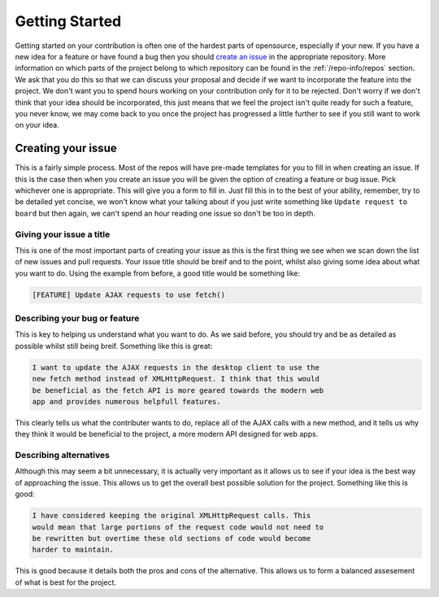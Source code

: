 Getting Started
===============

Getting started on your contribution is often one of the hardest parts
of opensource, especially if your new. If you have a new idea for a
feature or have found a bug then you should `create an issue`_ in the
appropriate repository. More information on which parts of the project
belong to which repository can be found in the :ref:`/repo-info/repos`
section. We ask that you do this so that we can discuss your proposal
and decide if we want to incorporate the feature into the project. We
don't want you to spend hours working on your contribution only for it
to be rejected. Don't worry if we don't think that your idea should be
incorporated, this just means that we feel the project isn't quite ready
for such a feature, you never know, we may come back to you once the
project has progressed a little further to see if you still want to work
on your idea.

Creating your issue
-------------------

This is a fairly simple process. Most of the repos will have pre-made
templates for you to fill in when creating an issue. If this is the case
then when you create an issue you will be given the option of creating a
feature or bug issue. Pick whichever one is appropriate. This will give
you a form to fill in. Just fill this in to the best of your ability,
remember, try to be detailed yet concise, we won't know what your
talking about if you just write something like ``Update request to
board`` but then again, we can't spend an hour reading one issue so
don't be too in depth. 

Giving your issue a title
^^^^^^^^^^^^^^^^^^^^^^^^^

This is one of the most important parts of creating your issue as this
is the first thing we see when we scan down the list of new issues and
pull requests. Your issue title should be breif and to the point, whilst
also giving some idea about what you want to do. Using the example from
before, a good title would be something like:

.. code-block:: none
	
	[FEATURE] Update AJAX requests to use fetch()

Describing your bug or feature
^^^^^^^^^^^^^^^^^^^^^^^^^^^^^^
This is key to helping us understand what you want to do. As we said
before, you should try and be as detailed as possible whilst still being
breif. Something like this is great:

.. code-block:: none

	I want to update the AJAX requests in the desktop client to use the
	new fetch method instead of XMLHttpRequest. I think that this would
	be beneficial as the fetch API is more geared towards the modern web
	app and provides numerous helpfull features.

This clearly tells us what the contributer wants to do, replace all of
the AJAX calls with a new method, and it tells us why they think it
would be beneficial to the project, a more modern API designed for web
apps.

Describing alternatives
^^^^^^^^^^^^^^^^^^^^^^^
Although this may seem a bit unnecessary, it is actually very important
as it allows us to see if your idea is the best way of approaching the
issue. This allows us to get the overall best possible solution for the
project. Something like this is good:

.. code-block:: none

	I have considered keeping the original XMLHttpRequest calls. This
	would mean that large portions of the request code would not need to
	be rewritten but overtime these old sections of code would become
	harder to maintain.

This is good because it details both the pros and cons of the
alternative. This allows us to form a balanced assesement of what is
best for the project.


.. _`create an issue`: https://docs.github.com/en/issues/tracking-your-work-with-issues/creating-an-issue
